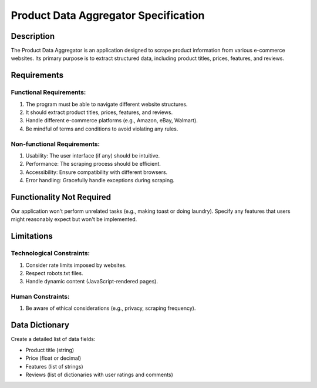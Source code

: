 Product Data Aggregator Specification
=====================================

Description
-----------

The Product Data Aggregator is an application designed to scrape product information from various e-commerce websites. Its primary purpose is to extract structured data, including product titles, prices, features, and reviews.

Requirements
------------

Functional Requirements:
~~~~~~~~~~~~~~~~~~~~~~~
1. The program must be able to navigate different website structures.
2. It should extract product titles, prices, features, and reviews.
3. Handle different e-commerce platforms (e.g., Amazon, eBay, Walmart).
4. Be mindful of terms and conditions to avoid violating any rules.

Non-functional Requirements:
~~~~~~~~~~~~~~~~~~~~~~~~~~~
1. Usability: The user interface (if any) should be intuitive.
2. Performance: The scraping process should be efficient.
3. Accessibility: Ensure compatibility with different browsers.
4. Error handling: Gracefully handle exceptions during scraping.

Functionality Not Required
--------------------------

Our application won't perform unrelated tasks (e.g., making toast or doing laundry). Specify any features that users might reasonably expect but won't be implemented.

Limitations
-----------

Technological Constraints:
~~~~~~~~~~~~~~~~~~~~~~~~~~
1. Consider rate limits imposed by websites.
2. Respect robots.txt files.
3. Handle dynamic content (JavaScript-rendered pages).

Human Constraints:
~~~~~~~~~~~~~~~~~~
1. Be aware of ethical considerations (e.g., privacy, scraping frequency).

Data Dictionary
---------------

Create a detailed list of data fields:

- Product title (string)
- Price (float or decimal)
- Features (list of strings)
- Reviews (list of dictionaries with user ratings and comments)


